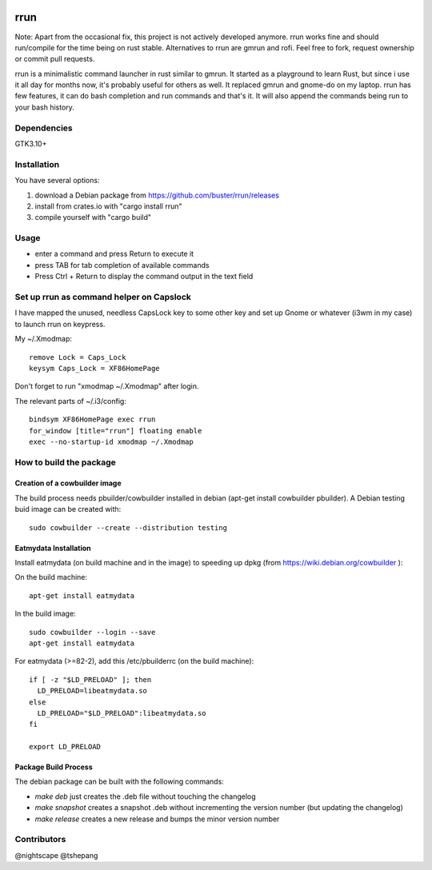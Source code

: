 .. image:: https://travis-ci.org/buster/rrun.svg?branch=master
    :target: https://travis-ci.org/buster/rrun
.. image:: https://img.shields.io/crates/v/rrun.svg
    :target: https://crates.io/crates/rrun
.. image:: https://cdn.rawgit.com/syl20bnr/spacemacs/442d025779da2f62fc86c2082703697714db6514/assets/spacemacs-badge.svg
    :target: http://github.com/syl20bnr/spacemacs

rrun
====

Note: Apart from the occasional fix, this project is not actively developed anymore. rrun works fine and should run/compile for the time being on rust stable. Alternatives to rrun are gmrun and rofi.
Feel free to fork, request ownership or commit pull requests.

rrun is a minimalistic command launcher in rust similar to gmrun.
It started as a playground to learn Rust, but since i use it all day for months now, it's probably useful for others as well.
It replaced gmrun and gnome-do on my laptop.
rrun has few features, it can do bash completion and run commands and that's it.
It will also append the commands being run to your bash history.

.. image:: rrun.gif

Dependencies
""""""""""""

GTK3.10+

Installation
""""""""""""

You have several options:

#. download a Debian package from https://github.com/buster/rrun/releases
#. install from crates.io with "cargo install rrun"
#. compile yourself with "cargo build"

Usage
"""""

- enter a command and press Return to execute it
- press TAB for tab completion of available commands
- Press Ctrl + Return to display the command output in the text field

Set up rrun as command helper on Capslock
"""""""""""""""""""""""""""""""""""""""""

I have mapped the unused, needless CapsLock key to some other key and set up Gnome or whatever (i3wm in my case) to launch rrun on keypress.


My ~/.Xmodmap::

  remove Lock = Caps_Lock
  keysym Caps_Lock = XF86HomePage

Don't forget to run "xmodmap ~/.Xmodmap" after login.

The relevant parts of ~/.i3/config::

  bindsym XF86HomePage exec rrun
  for_window [title="rrun"] floating enable
  exec --no-startup-id xmodmap ~/.Xmodmap

How to build the package
""""""""""""""""""""""""

Creation of a cowbuilder image
''''''''''''''''''''''''''''''

The build process needs pbuilder/cowbuilder installed in debian (apt-get install cowbuilder pbuilder).
A Debian testing buid image can be created with::

  sudo cowbuilder --create --distribution testing

Eatmydata Installation
''''''''''''''''''''''

Install eatmydata (on build machine and in the image) to speeding up dpkg (from https://wiki.debian.org/cowbuilder ):

On the build machine::

  apt-get install eatmydata

In the build image::

  sudo cowbuilder --login --save
  apt-get install eatmydata

For eatmydata (>=82-2), add this /etc/pbuilderrc (on the build machine)::

  if [ -z "$LD_PRELOAD" ]; then
    LD_PRELOAD=libeatmydata.so
  else
    LD_PRELOAD="$LD_PRELOAD":libeatmydata.so
  fi

  export LD_PRELOAD

Package Build Process
'''''''''''''''''''''

The debian package can be built with the following commands:

- `make deb` just creates the .deb file without touching the changelog
- `make snapshot` creates a snapshot .deb without incrementing the version number (but updating the changelog)
- `make release` creates a new release and bumps the minor version number


Contributors
""""""""""""

@nightscape
@tshepang
